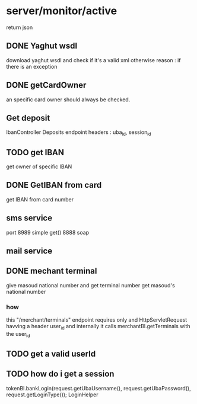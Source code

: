 * server/monitor/active
  return json
** DONE Yaghut wsdl
   download yaghut wsdl and check if it's a valid xml
   otherwise
   reason : if there is an exception
** DONE getCardOwner
   an specific card owner should always be checked.
** Get deposit
   IbanController Deposits endpoint
   headers : uba_id, session_id
** TODO get IBAN
   get owner of specific IBAN
** DONE GetIBAN from card
   get IBAN from card number
** sms service
   port 8989
   simple get()
   8888 
   soap
** mail service
** DONE mechant terminal 
   give masoud national number and get terminal number
   get masoud's national number
*** how
    this "/merchant/terminals" endpoint requires only and HttpServletRequest havving a header user_id
    and internally it calls merchantBl.getTerminals with the user_id
** TODO get a valid userId
** 
** TODO how do i get a session
   tokenBl.bankLogin(request.getUbaUsername(), request.getUbaPassword(), request.getLoginType());
   LoginHelper

